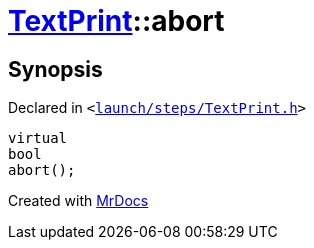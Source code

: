 [#TextPrint-abort]
= xref:TextPrint.adoc[TextPrint]::abort
:relfileprefix: ../
:mrdocs:


== Synopsis

Declared in `&lt;https://github.com/PrismLauncher/PrismLauncher/blob/develop/launch/steps/TextPrint.h#L35[launch&sol;steps&sol;TextPrint&period;h]&gt;`

[source,cpp,subs="verbatim,replacements,macros,-callouts"]
----
virtual
bool
abort();
----



[.small]#Created with https://www.mrdocs.com[MrDocs]#
